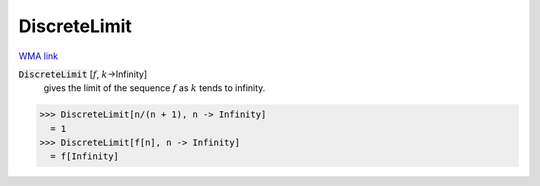 DiscreteLimit
=============

`WMA link <https://reference.wolfram.com/language/ref/DiscreteLimit.html>`_


:code:`DiscreteLimit` [:math:`f`, :math:`k`->Infinity]
    gives the limit of the sequence :math:`f` as :math:`k` tends to infinity.





>>> DiscreteLimit[n/(n + 1), n -> Infinity]
  = 1
>>> DiscreteLimit[f[n], n -> Infinity]
  = f[Infinity]
